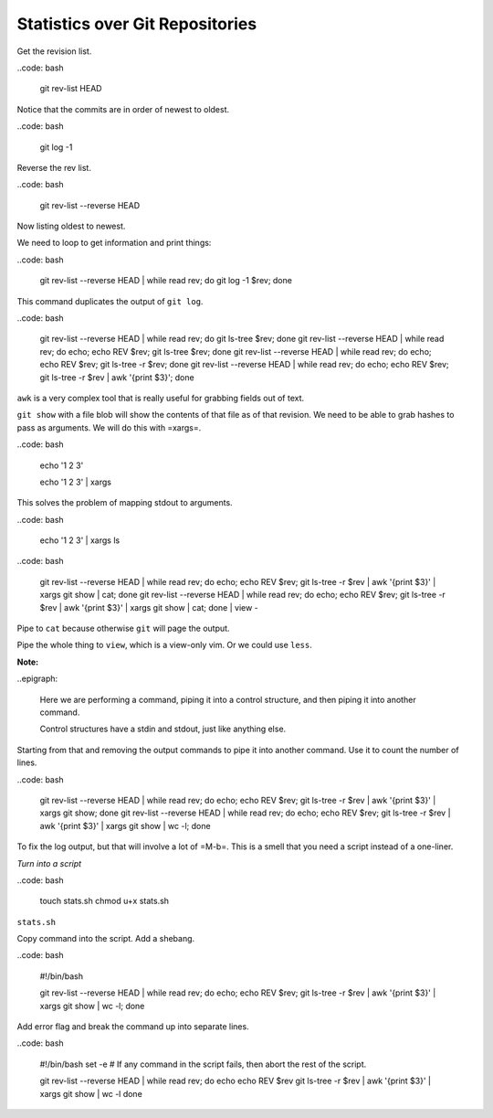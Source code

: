 Statistics over Git Repositories
================================

Get the revision list.

..code: bash

   git rev-list HEAD

Notice that the commits are in order of newest to oldest.

..code: bash

   git log -1

Reverse the rev list.

..code: bash

   git rev-list --reverse HEAD

Now listing oldest to newest.

We need to loop to get information and print things:

..code: bash

   git rev-list --reverse HEAD | while read rev; do git log -1 $rev; done

This command duplicates the output of ``git log``.

..code: bash

   git rev-list --reverse HEAD | while read rev; do git ls-tree $rev; done
   git rev-list --reverse HEAD | while read rev; do echo; echo REV $rev; git ls-tree $rev; done
   git rev-list --reverse HEAD | while read rev; do echo; echo REV $rev; git ls-tree -r $rev; done
   git rev-list --reverse HEAD | while read rev; do echo; echo REV $rev; git ls-tree -r $rev | awk '{print $3}'; done

``awk`` is a very complex tool that is really useful for grabbing fields out of text.

``git show`` with a file blob will show the contents of that file as of that revision.
We need to be able to grab hashes to pass as arguments. We will do this with =xargs=.

..code: bash

   echo '1
   2
   3'

   echo '1
   2
   3' | xargs

This solves the problem of mapping stdout to arguments.

..code: bash

   echo '1
   2
   3' | xargs ls

..code: bash

   git rev-list --reverse HEAD | while read rev; do echo; echo REV $rev; git ls-tree -r $rev | awk '{print $3}' | xargs git show | cat; done
   git rev-list --reverse HEAD | while read rev; do echo; echo REV $rev; git ls-tree -r $rev | awk '{print $3}' | xargs git show | cat; done | view -

Pipe to ``cat`` because otherwise ``git`` will page the output.

Pipe the whole thing to ``view``, which is a view-only vim.
Or we could use ``less``.

**Note:**

..epigraph:

   Here we are performing a command, piping it into a control structure,
   and then piping it into another command.

   Control structures have a stdin and stdout, just like anything else.

Starting from that and removing the output commands to pipe it into another command.
Use it to count the number of lines.

..code: bash

   git rev-list --reverse HEAD | while read rev; do echo; echo REV $rev; git ls-tree -r $rev | awk '{print $3}' | xargs git show; done
   git rev-list --reverse HEAD | while read rev; do echo; echo REV $rev; git ls-tree -r $rev | awk '{print $3}' | xargs git show | wc -l; done

To fix the log output, but that will involve a lot of =M-b=.
This is a smell that you need a script instead of a one-liner.

*Turn into a script*

..code: bash

   touch stats.sh
   chmod u+x stats.sh

``stats.sh``

Copy command into the script. Add a shebang.

..code: bash

   #!/bin/bash

   git rev-list --reverse HEAD | while read rev; do echo; echo REV $rev; git ls-tree -r $rev | awk '{print $3}' | xargs git show | wc -l; done

Add error flag and break the command up into separate lines.

..code: bash

   #!/bin/bash
   set -e # If any command in the script fails, then abort the rest of the script.

   git rev-list --reverse HEAD |
   while read rev; do
   echo
   echo REV $rev
   git ls-tree -r $rev |
   awk '{print $3}' |
   xargs git show |
   wc -l
   done



